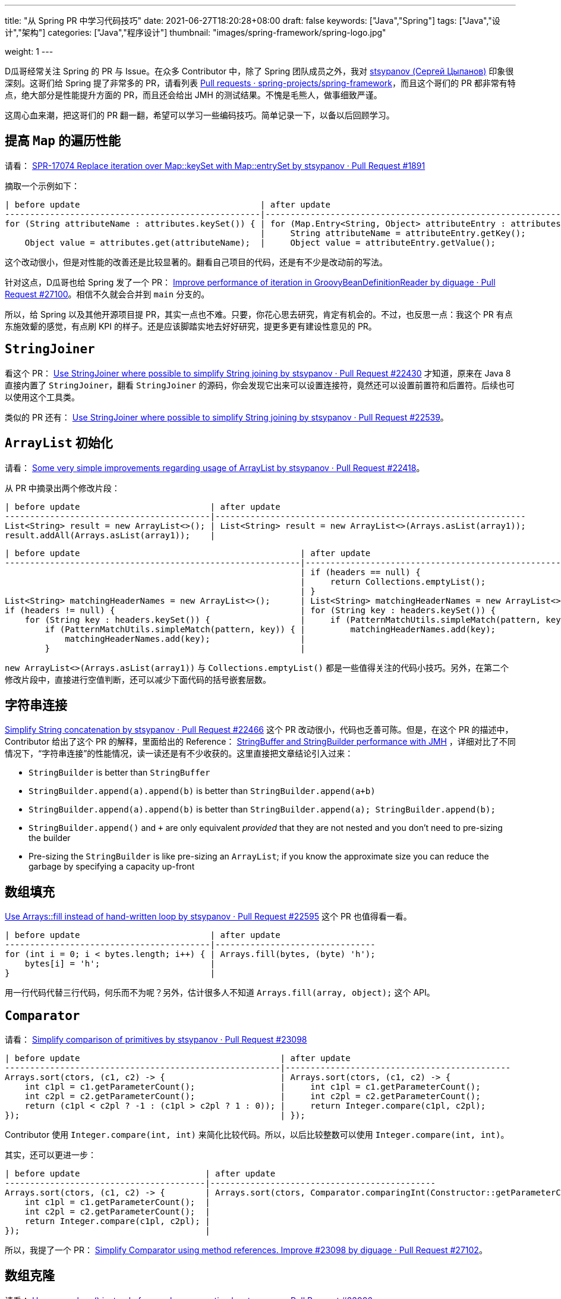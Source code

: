 ---
title: "从 Spring PR 中学习代码技巧"
date: 2021-06-27T18:20:28+08:00
draft: false
keywords: ["Java","Spring"]
tags: ["Java","设计","架构"]
categories: ["Java","程序设计"]
thumbnail: "images/spring-framework/spring-logo.jpg"

weight: 1
---

:source-highlighter: pygments
:pygments-style: monokai
:pygments-linenums-mode: table

D瓜哥经常关注 Spring 的 PR 与 Issue。在众多 Contributor 中，除了 Spring 团队成员之外，我对 https://github.com/stsypanov[stsypanov (Сергей Цыпанов)^] 印象很深刻。这哥们给 Spring 提了非常多的 PR，请看列表 https://github.com/spring-projects/spring-framework/pulls?page=1&q=author%3Astsypanov+is%3Aclosed[Pull requests · spring-projects/spring-framework^]，而且这个哥们的 PR 都非常有特点，绝大部分是性能提升方面的 PR，而且还会给出 JMH 的测试结果。不愧是毛熊人，做事细致严谨。

这周心血来潮，把这哥们的 PR 翻一翻，希望可以学习一些编码技巧。简单记录一下，以备以后回顾学习。

== 提高 `Map` 的遍历性能

请看： https://github.com/spring-projects/spring-framework/pull/1891/files[SPR-17074 Replace iteration over Map::keySet with Map::entrySet by stsypanov · Pull Request #1891^]

摘取一个示例如下：

[source%nowrap,java,indent=0,highlight=32;34]
----
| before update                                    | after update
---------------------------------------------------|-------------------------------------------------------------------------
for (String attributeName : attributes.keySet()) { | for (Map.Entry<String, Object> attributeEntry : attributes.entrySet()) {
                                                   |     String attributeName = attributeEntry.getKey();
    Object value = attributes.get(attributeName);  |     Object value = attributeEntry.getValue();
----

这个改动很小，但是对性能的改善还是比较显著的。翻看自己项目的代码，还是有不少是改动前的写法。

针对这点，D瓜哥也给 Spring 发了一个 PR： https://github.com/spring-projects/spring-framework/pull/27100[Improve performance of iteration in GroovyBeanDefinitionReader by diguage · Pull Request #27100^]。相信不久就会合并到 `main` 分支的。

所以，给 Spring 以及其他开源项目提 PR，其实一点也不难。只要，你花心思去研究，肯定有机会的。不过，也反思一点：我这个 PR 有点东施效颦的感觉，有点刷 KPI 的样子。还是应该脚踏实地去好好研究，提更多更有建设性意见的 PR。

== `StringJoiner`

看这个 PR： https://github.com/spring-projects/spring-framework/pull/22430/files[Use StringJoiner where possible to simplify String joining by stsypanov · Pull Request #22430^] 才知道，原来在 Java 8 直接内置了 `StringJoiner`，翻看 `StringJoiner` 的源码，你会发现它出来可以设置连接符，竟然还可以设置前置符和后置符。后续也可以使用这个工具类。

类似的 PR 还有： https://github.com/spring-projects/spring-framework/pull/22539/files[Use StringJoiner where possible to simplify String joining by stsypanov · Pull Request #22539^]。


== `ArrayList` 初始化

请看： https://github.com/spring-projects/spring-framework/pull/22418/files[Some very simple improvements regarding usage of ArrayList by stsypanov · Pull Request #22418^]。

从 PR 中摘录出两个修改片段：

[source%nowrap,java,indent=0]
----
| before update                          | after update
-----------------------------------------|--------------------------------------------------------------
List<String> result = new ArrayList<>(); | List<String> result = new ArrayList<>(Arrays.asList(array1));
result.addAll(Arrays.asList(array1));    |
----

[source%nowrap,java,indent=0]
----
| before update                                            | after update
-----------------------------------------------------------|-------------------------------------------------------
                                                           | if (headers == null) {
                                                           |     return Collections.emptyList();
                                                           | }
List<String> matchingHeaderNames = new ArrayList<>();      | List<String> matchingHeaderNames = new ArrayList<>();
if (headers != null) {                                     | for (String key : headers.keySet()) {
    for (String key : headers.keySet()) {                  |     if (PatternMatchUtils.simpleMatch(pattern, key)) {
        if (PatternMatchUtils.simpleMatch(pattern, key)) { |         matchingHeaderNames.add(key);
            matchingHeaderNames.add(key);                  |		
        }                                                  |
----

`new ArrayList<>(Arrays.asList(array1))` 与 `Collections.emptyList()` 都是一些值得关注的代码小技巧。另外，在第二个修改片段中，直接进行空值判断，还可以减少下面代码的括号嵌套层数。

== 字符串连接

https://github.com/spring-projects/spring-framework/pull/22466[Simplify String concatenation by stsypanov · Pull Request #22466^] 这个 PR 改动很小，代码也乏善可陈。但是，在这个 PR 的描述中，Contributor 给出了这个 PR 的解释，里面给出的 Reference： https://alblue.bandlem.com/2016/04/jmh-stringbuffer-stringbuilder.html[StringBuffer and StringBuilder performance with JMH^] ，详细对比了不同情况下，“字符串连接”的性能情况，读一读还是有不少收获的。这里直接把文章结论引入过来：

* `StringBuilder` is better than `StringBuffer`
* `StringBuilder.append(a).append(b)` is better than `StringBuilder.append(a+b)`
* `StringBuilder.append(a).append(b)` is better than `StringBuilder.append(a); StringBuilder.append(b);`
* `StringBuilder.append()` and `+` are only equivalent _provided_ that they are not nested and you don’t need to pre-sizing the builder
* Pre-sizing the `StringBuilder` is like pre-sizing an `ArrayList`; if you know the approximate size you can reduce the garbage by specifying a capacity up-front

== 数组填充

https://github.com/spring-projects/spring-framework/pull/22595/files[Use Arrays::fill instead of hand-written loop by stsypanov · Pull Request #22595^] 这个 PR 也值得看一看。

[source%nowrap,java,indent=0]
----
| before update                          | after update
-----------------------------------------|--------------------------------
for (int i = 0; i < bytes.length; i++) { | Arrays.fill(bytes, (byte) 'h');
    bytes[i] = 'h';                      |
}                                        |
----

用一行代码代替三行代码，何乐而不为呢？另外，估计很多人不知道 `Arrays.fill(array, object);` 这个 API。

== `Comparator`

请看： https://github.com/spring-projects/spring-framework/pull/23098/files[Simplify comparison of primitives by stsypanov · Pull Request #23098^]

[source%nowrap,java,indent=0]
----
| before update                                        | after update
-------------------------------------------------------|---------------------------------------------
Arrays.sort(ctors, (c1, c2) -> {                       | Arrays.sort(ctors, (c1, c2) -> {
    int c1pl = c1.getParameterCount();                 |     int c1pl = c1.getParameterCount();
    int c2pl = c2.getParameterCount();                 |     int c2pl = c2.getParameterCount();
    return (c1pl < c2pl ? -1 : (c1pl > c2pl ? 1 : 0)); |     return Integer.compare(c1pl, c2pl);
});                                                    | });
----

Contributor 使用 `Integer.compare(int, int)` 来简化比较代码。所以，以后比较整数可以使用 `Integer.compare(int, int)`。

其实，还可以更进一步：

[source%nowrap,java,indent=0]
----
| before update                         | after update
----------------------------------------|---------------------------------------------
Arrays.sort(ctors, (c1, c2) -> {        | Arrays.sort(ctors, Comparator.comparingInt(Constructor::getParameterCount));
    int c1pl = c1.getParameterCount();  |
    int c2pl = c2.getParameterCount();  |
    return Integer.compare(c1pl, c2pl); |
});                                     |
----

所以，我提了一个 PR： https://github.com/spring-projects/spring-framework/pull/27102[Simplify Comparator using method references. Improve #23098 by diguage · Pull Request #27102^]。

== 数组克隆

请看： https://github.com/spring-projects/spring-framework/pull/23986/files[Use array.clone() instead of manual array creation by stsypanov · Pull Request #23986^]。

[source%nowrap,java,indent=0]
----
| before update                                    | after update
---------------------------------------------------|---------------------------------------------
String[] copy = new String[state.length];          | return state.clone();
System.arraycopy(state, 0, copy, 0, state.length); |
return copy;                                       |
----

复制数组，以前只知 `System.arraycopy` 可以高效完成任务，以后可以使用 `array.clone()` 。


== 参考资料

. https://alblue.bandlem.com/2016/04/jmh-stringbuffer-stringbuilder.html[StringBuffer and StringBuilder performance with JMH^]